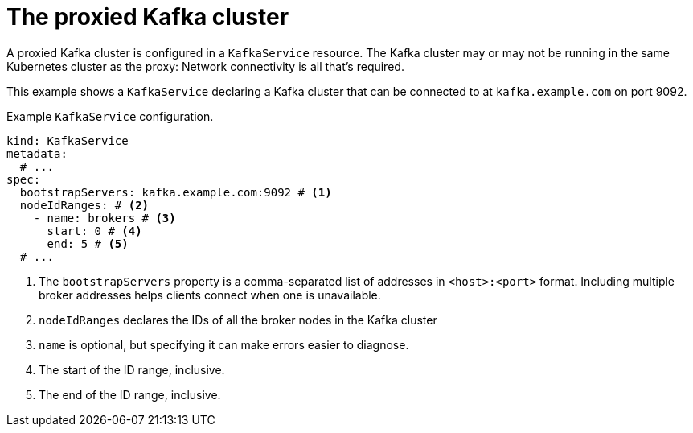// file included in the following:
//
// kroxylicious-operator/assemblies/assembly-operator-deploy-a-proxy.adoc

[id='con-configuring-kafkaservice-bootstrap-{context}']
= The proxied Kafka cluster

A proxied Kafka cluster is configured in a `KafkaService` resource.
The Kafka cluster may or may not be running in the same Kubernetes cluster as the proxy: Network connectivity is all that's required.

This example shows a `KafkaService` declaring a Kafka cluster that can be connected to at `kafka.example.com` on port 9092.

.Example `KafkaService` configuration.
[source,yaml]
----
kind: KafkaService
metadata:
  # ...
spec:
  bootstrapServers: kafka.example.com:9092 # <1>
  nodeIdRanges: # <2>
    - name: brokers # <3>
      start: 0 # <4>
      end: 5 # <5>
  # ...
----
<1> The `bootstrapServers` property is a comma-separated list of addresses in `<host>:<port>` format. Including multiple broker addresses helps clients connect when one is unavailable.
<2> `nodeIdRanges` declares the IDs of all the broker nodes in the Kafka cluster
<3> `name` is optional, but specifying it can make errors easier to diagnose.
<4> The start of the ID range, inclusive.
<5> The end of the ID range, inclusive.

